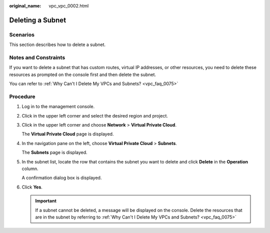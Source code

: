 :original_name: vpc_vpc_0002.html

.. _vpc_vpc_0002:

Deleting a Subnet
=================

Scenarios
---------

This section describes how to delete a subnet.

Notes and Constraints
---------------------

If you want to delete a subnet that has custom routes, virtual IP addresses, or other resources, you need to delete these resources as prompted on the console first and then delete the subnet.

You can refer to :ref:`Why Can't I Delete My VPCs and Subnets? <vpc_faq_0075>`

Procedure
---------

#. Log in to the management console.

#. Click |image1| in the upper left corner and select the desired region and project.

#. Click |image2| in the upper left corner and choose **Network** > **Virtual Private Cloud**.

   The **Virtual Private Cloud** page is displayed.

#. In the navigation pane on the left, choose **Virtual Private Cloud** > **Subnets**.

   The **Subnets** page is displayed.

#. In the subnet list, locate the row that contains the subnet you want to delete and click **Delete** in the **Operation** column.

   A confirmation dialog box is displayed.

#. Click **Yes**.

   .. important::

      If a subnet cannot be deleted, a message will be displayed on the console. Delete the resources that are in the subnet by referring to :ref:`Why Can't I Delete My VPCs and Subnets? <vpc_faq_0075>`

.. |image1| image:: /_static/images/en-us_image_0000001818982734.png
.. |image2| image:: /_static/images/en-us_image_0000001865663521.png
